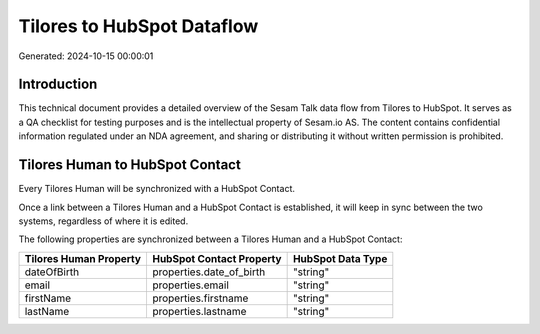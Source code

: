 ===========================
Tilores to HubSpot Dataflow
===========================

Generated: 2024-10-15 00:00:01

Introduction
------------

This technical document provides a detailed overview of the Sesam Talk data flow from Tilores to HubSpot. It serves as a QA checklist for testing purposes and is the intellectual property of Sesam.io AS. The content contains confidential information regulated under an NDA agreement, and sharing or distributing it without written permission is prohibited.

Tilores Human to HubSpot Contact
--------------------------------
Every Tilores Human will be synchronized with a HubSpot Contact.

Once a link between a Tilores Human and a HubSpot Contact is established, it will keep in sync between the two systems, regardless of where it is edited.

The following properties are synchronized between a Tilores Human and a HubSpot Contact:

.. list-table::
   :header-rows: 1

   * - Tilores Human Property
     - HubSpot Contact Property
     - HubSpot Data Type
   * - dateOfBirth
     - properties.date_of_birth
     - "string"
   * - email
     - properties.email
     - "string"
   * - firstName
     - properties.firstname
     - "string"
   * - lastName
     - properties.lastname
     - "string"

